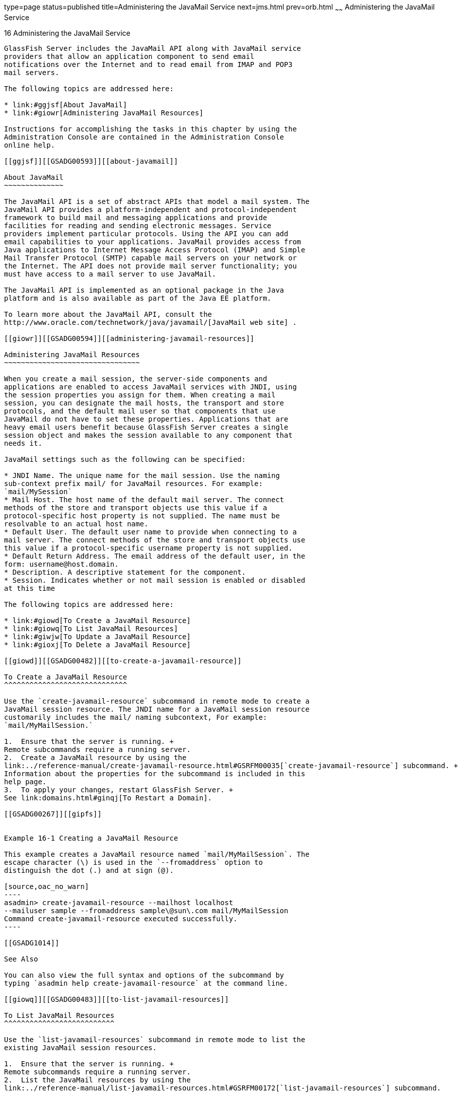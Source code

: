 type=page
status=published
title=Administering the JavaMail Service
next=jms.html
prev=orb.html
~~~~~~
Administering the JavaMail Service
==================================

[[GSADG00019]][[ablkr]]


[[administering-the-javamail-service]]
16 Administering the JavaMail Service
-------------------------------------

GlassFish Server includes the JavaMail API along with JavaMail service
providers that allow an application component to send email
notifications over the Internet and to read email from IMAP and POP3
mail servers.

The following topics are addressed here:

* link:#ggjsf[About JavaMail]
* link:#giowr[Administering JavaMail Resources]

Instructions for accomplishing the tasks in this chapter by using the
Administration Console are contained in the Administration Console
online help.

[[ggjsf]][[GSADG00593]][[about-javamail]]

About JavaMail
~~~~~~~~~~~~~~

The JavaMail API is a set of abstract APIs that model a mail system. The
JavaMail API provides a platform-independent and protocol-independent
framework to build mail and messaging applications and provide
facilities for reading and sending electronic messages. Service
providers implement particular protocols. Using the API you can add
email capabilities to your applications. JavaMail provides access from
Java applications to Internet Message Access Protocol (IMAP) and Simple
Mail Transfer Protocol (SMTP) capable mail servers on your network or
the Internet. The API does not provide mail server functionality; you
must have access to a mail server to use JavaMail.

The JavaMail API is implemented as an optional package in the Java
platform and is also available as part of the Java EE platform.

To learn more about the JavaMail API, consult the
http://www.oracle.com/technetwork/java/javamail/[JavaMail web site] .

[[giowr]][[GSADG00594]][[administering-javamail-resources]]

Administering JavaMail Resources
~~~~~~~~~~~~~~~~~~~~~~~~~~~~~~~~

When you create a mail session, the server-side components and
applications are enabled to access JavaMail services with JNDI, using
the session properties you assign for them. When creating a mail
session, you can designate the mail hosts, the transport and store
protocols, and the default mail user so that components that use
JavaMail do not have to set these properties. Applications that are
heavy email users benefit because GlassFish Server creates a single
session object and makes the session available to any component that
needs it.

JavaMail settings such as the following can be specified:

* JNDI Name. The unique name for the mail session. Use the naming
sub-context prefix mail/ for JavaMail resources. For example:
`mail/MySession`
* Mail Host. The host name of the default mail server. The connect
methods of the store and transport objects use this value if a
protocol-specific host property is not supplied. The name must be
resolvable to an actual host name.
* Default User. The default user name to provide when connecting to a
mail server. The connect methods of the store and transport objects use
this value if a protocol-specific username property is not supplied.
* Default Return Address. The email address of the default user, in the
form: username@host.domain.
* Description. A descriptive statement for the component.
* Session. Indicates whether or not mail session is enabled or disabled
at this time

The following topics are addressed here:

* link:#giowd[To Create a JavaMail Resource]
* link:#giowq[To List JavaMail Resources]
* link:#giwjw[To Update a JavaMail Resource]
* link:#gioxj[To Delete a JavaMail Resource]

[[giowd]][[GSADG00482]][[to-create-a-javamail-resource]]

To Create a JavaMail Resource
^^^^^^^^^^^^^^^^^^^^^^^^^^^^^

Use the `create-javamail-resource` subcommand in remote mode to create a
JavaMail session resource. The JNDI name for a JavaMail session resource
customarily includes the mail/ naming subcontext, For example:
`mail/MyMailSession.`

1.  Ensure that the server is running. +
Remote subcommands require a running server.
2.  Create a JavaMail resource by using the
link:../reference-manual/create-javamail-resource.html#GSRFM00035[`create-javamail-resource`] subcommand. +
Information about the properties for the subcommand is included in this
help page.
3.  To apply your changes, restart GlassFish Server. +
See link:domains.html#ginqj[To Restart a Domain].

[[GSADG00267]][[gipfs]]


Example 16-1 Creating a JavaMail Resource

This example creates a JavaMail resource named `mail/MyMailSession`. The
escape character (\) is used in the `--fromaddress` option to
distinguish the dot (.) and at sign (@).

[source,oac_no_warn]
----
asadmin> create-javamail-resource --mailhost localhost 
--mailuser sample --fromaddress sample\@sun\.com mail/MyMailSession 
Command create-javamail-resource executed successfully.
----

[[GSADG1014]]

See Also

You can also view the full syntax and options of the subcommand by
typing `asadmin help create-javamail-resource` at the command line.

[[giowq]][[GSADG00483]][[to-list-javamail-resources]]

To List JavaMail Resources
^^^^^^^^^^^^^^^^^^^^^^^^^^

Use the `list-javamail-resources` subcommand in remote mode to list the
existing JavaMail session resources.

1.  Ensure that the server is running. +
Remote subcommands require a running server.
2.  List the JavaMail resources by using the
link:../reference-manual/list-javamail-resources.html#GSRFM00172[`list-javamail-resources`] subcommand.

[[GSADG00268]][[gipfe]]


Example 16-2 Listing JavaMail Resources

This example lists the JavaMail resources on `localhost`.

[source,oac_no_warn]
----
asadmin> list-javamail-resources 
mail/MyMailSession
Command list-javamail-resources executed successfuly.
----

[[GSADG1015]]

See Also

You can also view the full syntax and options of the subcommands by
typing `asadmin help list-javamail-resources` at the command line.

[[giwjw]][[GSADG00484]][[to-update-a-javamail-resource]]

To Update a JavaMail Resource
^^^^^^^^^^^^^^^^^^^^^^^^^^^^^

1.  List the JavaMail resources by using the
link:../reference-manual/list-javamail-resources.html#GSRFM00172[`list-javamail-resources`] subcommand.
2.  Modify the values for the specified JavaMail source by using the
link:../reference-manual/set.html#GSRFM00226[`set`] subcommand. +
The resource is identified by its dotted name.

[[GSADG00269]][[giwjb]]


Example 16-3 Updating a JavaMail Resource

This example changes `joeserver` to `joe`.

[source,oac_no_warn]
----
asadmin> set server.resources.mail-resource.mail/
MyMailSession.user=joeserver.resources.mail-resource.mail/
MyMailSession.user=joe
Command set executed successfully.
----

[[gioxj]][[GSADG00485]][[to-delete-a-javamail-resource]]

To Delete a JavaMail Resource
^^^^^^^^^^^^^^^^^^^^^^^^^^^^^

Use the `delete-javamail-resource` subcommands in remote mode to delete
a JavaMail session resource.

[[GSADG1016]]

Before You Begin

References to the specified resource must be removed before running the
`delete-javamail-resource` subcommands.

1.  Ensure that the server is running. +
Remote subcommands require a running server.
2.  List the JavaMail resources by using the
link:../reference-manual/list-javamail-resources.html#GSRFM00172[`list-javamail-resources`] subcommands.
3.  Delete a JavaMail resource by using the
link:../reference-manual/delete-javamail-resource.html#GSRFM00087[`delete-javamail-resource`] subcommands.
4.  To apply your changes, restart GlassFish Server. +
See link:domains.html#ginqj[To Restart a Domain].

[[GSADG00270]][[gipcd]]


Example 16-4 Deleting a JavaMail Resource

This example deletes the JavaMail session resource named
`mail/MyMailSession`.

[source,oac_no_warn]
----
asadmin> delete-javamail-resource mail/MyMailSession 
Command delete-javamail-resource executed successfully.
----

[[GSADG1017]]

See Also

You can also view the full syntax and options of the subcommand by
typing `asadmin help delete-javamail-resource` at the command line.


